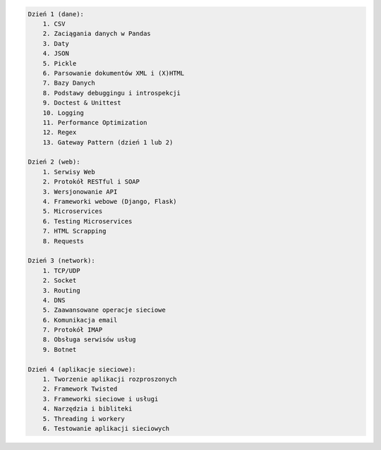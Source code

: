 
.. code-block:: txt

    Dzień 1 (dane):
        1. CSV
        2. Zaciągania danych w Pandas
        3. Daty
        4. JSON
        5. Pickle
        6. Parsowanie dokumentów XML i (X)HTML
        7. Bazy Danych
        8. Podstawy debuggingu i introspekcji
        9. Doctest & Unittest
        10. Logging
        11. Performance Optimization
        12. Regex
        13. Gateway Pattern (dzień 1 lub 2)

    Dzień 2 (web):
        1. Serwisy Web
        2. Protokół RESTful i SOAP
        3. Wersjonowanie API
        4. Frameworki webowe (Django, Flask)
        5. Microservices
        6. Testing Microservices
        7. HTML Scrapping
        8. Requests

    Dzień 3 (network):
        1. TCP/UDP
        2. Socket
        3. Routing
        4. DNS
        5. Zaawansowane operacje sieciowe
        6. Komunikacja email
        7. Protokół IMAP
        8. Obsługa serwisów usług
        9. Botnet

    Dzień 4 (aplikacje sieciowe):
        1. Tworzenie aplikacji rozproszonych
        2. Framework Twisted
        3. Frameworki sieciowe i usługi
        4. Narzędzia i bibliteki
        5. Threading i workery
        6. Testowanie aplikacji sieciowych

